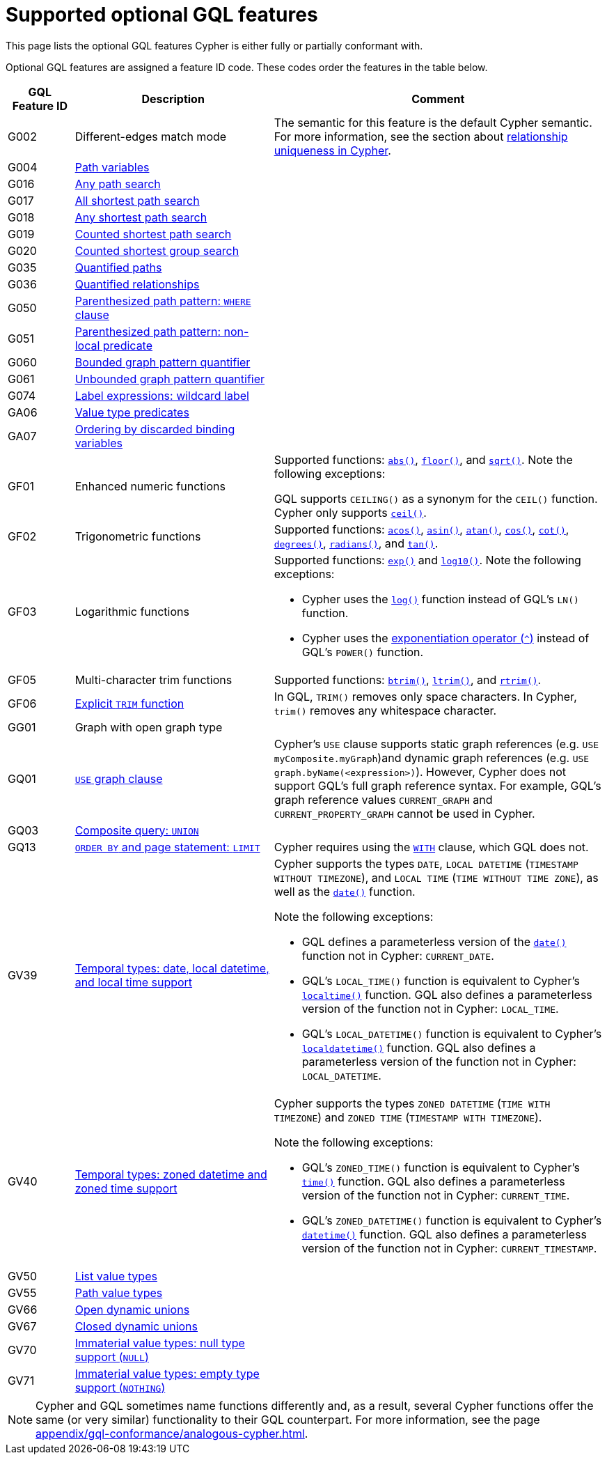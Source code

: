 :description: Information about the optional GQL features that Cypher supports
= Supported optional GQL features

This page lists the optional GQL features Cypher is either fully or partially conformant with.

Optional GQL features are assigned a feature ID code.
These codes order the features in the table below.

[options="header",cols="a,3a,5a"]
|===
| GQL Feature ID
| Description
| Comment

| G002
| Different-edges match mode
| The semantic for this feature is the default Cypher semantic.
For more information, see the section about xref:patterns/reference.adoc#/#graph-patterns-rules-relationship-uniqueness[relationship uniqueness in Cypher].

| G004
| xref:patterns/reference.adoc#path-patterns[Path variables]
| 

| G016
| xref:patterns/shortest-paths.adoc#any[Any path search]
|

| G017
| xref:patterns/shortest-paths.adoc#all-shortest[All shortest path search]
|

| G018
| xref:patterns/shortest-paths.adoc#any[Any shortest path search]
|

| G019
| xref:patterns/shortest-paths.adoc#shortest[Counted shortest path search]
|

| G020
| xref:patterns/shortest-paths.adoc#shortest-groups[Counted shortest group search]
|

| G035
| xref:patterns/variable-length-patterns.adoc#quantified-path-patterns[Quantified paths]
|

| G036
| xref:patterns/variable-length-patterns.adoc#quantified-relationships[Quantified relationships]
|

| G050
| xref:patterns/fixed-length-patterns.adoc#path-patterns[Parenthesized path pattern: `WHERE` clause]
|

| G051
| xref:patterns/reference.adoc#graph-patterns-rules-variable-references[Parenthesized path pattern: non-local predicate
]
|

| G060
| xref:patterns/reference.adoc#quantifiers[Bounded graph pattern quantifier]
|

| G061
| xref:patterns/reference.adoc#quantifiers[Unbounded graph pattern quantifier]
|

| G074
| xref:patterns/reference.adoc#label-expressions[Label expressions: wildcard label]
|

| GA06
| xref:values-and-types/type-predicate.adoc[Value type predicates]
|

| GA07
| xref:patterns/reference.adoc#graph-patterns-rules-variable-references[Ordering by discarded binding variables]
|

| GF01
| Enhanced numeric functions
| Supported functions: xref:functions/mathematical-numeric.adoc#functions-abs[`abs()`], xref:functions/mathematical-numeric.adoc#functions-floor[`floor()`], and xref:functions/mathematical-logarithmic.adoc#functions-sqrt[`sqrt()`].
Note the following exceptions:

GQL supports `CEILING()` as a synonym for the `CEIL()` function.
Cypher only supports xref:functions/mathematical-numeric.adoc#functions-ceil[`ceil()`].

| GF02
| Trigonometric functions
| Supported functions: xref:functions/mathematical-trigonometric.adoc#functions-acos[`acos()`], xref:functions/mathematical-trigonometric.adoc#functions-asin[`asin()`], xref:functions/mathematical-trigonometric.adoc#functions-atan[`atan()`], xref:functions/mathematical-trigonometric.adoc#functions-cos[`cos()`], xref:functions/mathematical-trigonometric.adoc#functions-cot[`cot()`], xref:functions/mathematical-trigonometric.adoc#functions-degrees[`degrees()`], xref:functions/mathematical-trigonometric.adoc#functions-radians[`radians()`], and xref:functions/mathematical-trigonometric.adoc#functions-tan[`tan()`].

| GF03
| Logarithmic functions
| Supported functions: xref:functions/mathematical-logarithmic.adoc#functions-exp[`exp()`] and xref:functions/mathematical-logarithmic.adoc#functions-log10[`log10()`].
Note the following exceptions:

 * Cypher uses the xref:functions/mathematical-logarithmic.adoc#functions-log[`log()`] function instead of GQL's `LN()` function.
* Cypher uses the xref:syntax/operators.adoc#syntax-using-the-exponentiation-operator[exponentiation operator (`^`)] instead of GQL's `POWER()` function.

| GF05
| Multi-character trim functions
| Supported functions: xref:functions/string.adoc#functions-btrim[`btrim()`], xref:functions/string.adoc#functions-ltrim[`ltrim()`], and xref:functions/string.adoc#functions-rtrim[`rtrim()`].

| GF06
| xref:functions/string.adoc#functions-trim[Explicit `TRIM` function]
| In GQL, `TRIM()` removes only space characters.
In Cypher, `trim()` removes any whitespace character.

| GG01
| Graph with open graph type
| 

| GQ01
| xref:clauses/use.adoc[`USE` graph clause]
| Cypher’s `USE` clause supports static graph references (e.g. `USE myComposite.myGraph`)and dynamic graph references (e.g. `USE graph.byName(<expression>)`).
However, Cypher does not support GQL’s full graph reference syntax.
For example, GQL’s graph reference values `CURRENT_GRAPH` and `CURRENT_PROPERTY_GRAPH` cannot be used in Cypher.

| GQ03
| xref:clauses/union.adoc[Composite query: `UNION`]
|

| GQ13
| xref:clauses/limit.adoc[`ORDER BY` and page statement: `LIMIT`]
| Cypher requires using the xref:clauses/with.adoc[`WITH`] clause, which GQL does not.

| GV39
| xref:values-and-types/temporal.adoc[Temporal types: date, local datetime, and local time support]
| Cypher supports the types `DATE`, `LOCAL DATETIME` (`TIMESTAMP WITHOUT TIMEZONE`), and `LOCAL TIME` (`TIME WITHOUT TIME ZONE`), as well as the xref:functions/temporal/index.adoc#functions-date[`date()`] function.

Note the following exceptions:

* GQL defines a parameterless version of the xref:functions/temporal/index.adoc#functions-date[`date()`] function not in Cypher: `CURRENT_DATE`.
* GQL’s `LOCAL_TIME()` function is equivalent to Cypher’s xref:functions/temporal/index.adoc#functions-localtime[`localtime()`] function.
GQL also defines a parameterless version of the function not in Cypher: `LOCAL_TIME`.
* GQL’s `LOCAL_DATETIME()` function is equivalent to Cypher’s xref:functions/temporal/index.adoc#functions-localdatetime[`localdatetime()`] function.
GQL also defines a parameterless version of the function not in Cypher: `LOCAL_DATETIME`.

| GV40
| xref:values-and-types/temporal.adoc[Temporal types: zoned datetime and zoned time support]
| Cypher supports the types `ZONED DATETIME` (`TIME WITH TIMEZONE`) and `ZONED TIME` (`TIMESTAMP WITH TIMEZONE`).

Note the following exceptions:

* GQL’s `ZONED_TIME()` function is equivalent to Cypher’s xref:functions/temporal/index.adoc#functions-time[`time()`] function.
GQL also defines a parameterless version of the function not in Cypher: `CURRENT_TIME`.
* GQL’s `ZONED_DATETIME()` function is equivalent to Cypher’s xref:functions/temporal/index.adoc#functions-datetime[`datetime()`] function.
GQL also defines a parameterless version of the function not in Cypher: `CURRENT_TIMESTAMP`.

| GV50
| xref:values-and-types/lists.adoc[List value types]
|

| GV55
| xref:values-and-types/property-structural-constructed.adoc#structural-types[Path value types]
|

| GV66
| xref:values-and-types/type-predicate.adoc#type-predicate-any-and-nothing[Open dynamic unions]
|

| GV67
| xref:values-and-types/type-predicate.adoc#type-predicate-closed-dynamic-unions[Closed dynamic unions]
|

| GV70
| xref:values-and-types/working-with-null.adoc[Immaterial value types: null type support (`NULL`)]
|

| GV71
| xref:values-and-types/type-predicate.adoc#type-predicate-any-and-nothing[Immaterial value types: empty type support (`NOTHING`)]
|

|===

[NOTE]
Cypher and GQL sometimes name functions differently and, as a result, several Cypher functions offer the same (or very similar) functionality to their GQL counterpart.
For more information, see the page xref:appendix/gql-conformance/analogous-cypher.adoc[].
